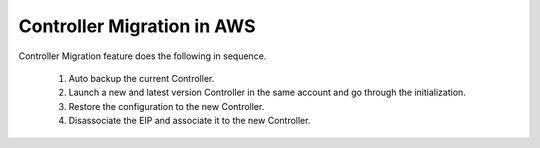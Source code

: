 ﻿.. meta::
   :description: controller Migration
   :keywords: controller high availability, controller HA, AWS VPC peering, auto scaling

Controller Migration in AWS
================================

Controller Migration feature does the following in sequence. 

 1. Auto backup the current Controller.
 #. Launch a new and latest version Controller in the same account and go through the initialization.
 #. Restore the configuration to the new Controller.
 #. Disassociate the EIP and associate it to the new Controller. 

.. disqus::
